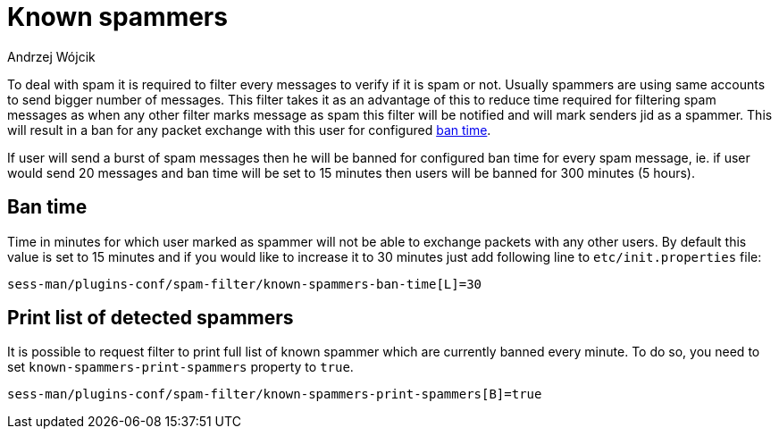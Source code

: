 
= Known spammers
:author: Andrzej Wójcik
:date: 2017-04-09

To deal with spam it is required to filter every messages to verify if it is spam or not. Usually spammers are using same accounts to send bigger number of messages.
This filter takes it as an advantage of this to reduce time required for filtering spam messages as when any other filter marks message as spam this filter will be notified and will mark senders jid as a spammer.
This will result in a ban for any packet exchange with this user for configured <<ban-time,ban time>>.

If user will send a burst of spam messages then he will be banned for configured ban time for every spam message, ie. if user would send 20 messages and ban time will be set to 15 minutes then users will be banned for 300 minutes (5 hours).

[ban-time]
== Ban time
Time in minutes for which user marked as spammer will not be able to exchange packets with any other users. By default this value is set to 15 minutes and if you would like to increase it to 30 minutes just add following line to `etc/init.properties` file:
[source,properties]
----
sess-man/plugins-conf/spam-filter/known-spammers-ban-time[L]=30
----

== Print list of detected spammers
It is possible to request filter to print full list of known spammer which are currently banned every minute. To do so, you need to set `known-spammers-print-spammers` property to `true`.
[source,properties]
----
sess-man/plugins-conf/spam-filter/known-spammers-print-spammers[B]=true
----
